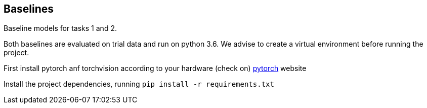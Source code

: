 Baselines
--------

Baseline models for tasks 1 and 2.

Both baselines are evaluated on trial data and run on python 3.6. We advise to create a virtual environment before running the project.

First install pytorch anf torchvision according to your hardware (check on)
link:https://pytorch.org/[pytorch] website

Install the project dependencies, running `pip install -r requirements.txt`